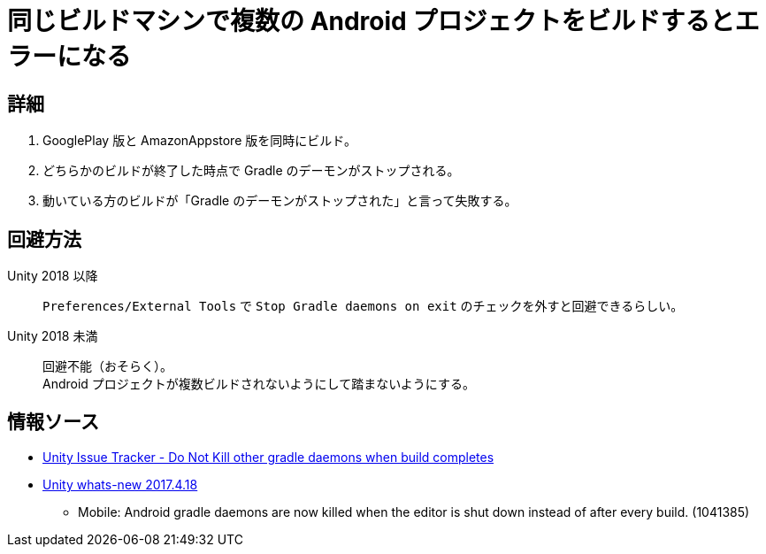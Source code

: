 = 同じビルドマシンで複数の Android プロジェクトをビルドするとエラーになる
:webfonts!:

== 詳細

. GooglePlay 版と AmazonAppstore 版を同時にビルド。
. どちらかのビルドが終了した時点で Gradle のデーモンがストップされる。
. 動いている方のビルドが「Gradle のデーモンがストップされた」と言って失敗する。

== 回避方法

Unity 2018 以降::
`Preferences/External Tools` で `Stop Gradle daemons on exit` のチェックを外すと回避できるらしい。

Unity 2018 未満::
回避不能（おそらく）。 +
Android プロジェクトが複数ビルドされないようにして踏まないようにする。

== 情報ソース

* https://issuetracker.unity3d.com/issues/do-not-kill-other-gradle-daemons-when-build-completes[Unity Issue Tracker - Do Not Kill other gradle daemons when build completes]

* https://unity3d.com/unity/whats-new/2017.4.18[Unity whats-new 2017.4.18]
** Mobile: Android gradle daemons are now killed when the editor is shut down instead of after every build. (1041385)
